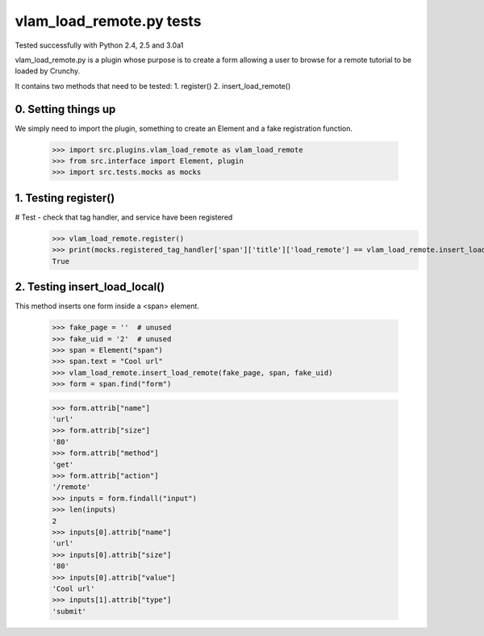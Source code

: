 vlam_load_remote.py tests
================================

Tested successfully with Python 2.4, 2.5 and 3.0a1

vlam_load_remote.py is a plugin whose purpose is to create a form
allowing a user to browse for a remote tutorial to be loaded by Crunchy.

It contains two methods that need to be tested:
1. register()
2. insert_load_remote()

0. Setting things up
--------------------

We simply need to import the plugin, something to create an Element 
and a fake registration function.

   >>> import src.plugins.vlam_load_remote as vlam_load_remote
   >>> from src.interface import Element, plugin
   >>> import src.tests.mocks as mocks

1. Testing register()
---------------------

# Test - check that tag handler, and service have been registered
    >>> vlam_load_remote.register()
    >>> print(mocks.registered_tag_handler['span']['title']['load_remote'] == vlam_load_remote.insert_load_remote)
    True
    
2. Testing insert_load_local()
------------------------------

This method inserts one form inside a <span> element.
    
    >>> fake_page = ''  # unused
    >>> fake_uid = '2'  # unused
    >>> span = Element("span")
    >>> span.text = "Cool url"
    >>> vlam_load_remote.insert_load_remote(fake_page, span, fake_uid)
    >>> form = span.find("form")

    >>> form.attrib["name"]
    'url'
    >>> form.attrib["size"]
    '80'
    >>> form.attrib["method"]
    'get'
    >>> form.attrib["action"]
    '/remote'
    >>> inputs = form.findall("input")
    >>> len(inputs)
    2
    >>> inputs[0].attrib["name"]
    'url'
    >>> inputs[0].attrib["size"]
    '80'
    >>> inputs[0].attrib["value"]
    'Cool url'
    >>> inputs[1].attrib["type"]
    'submit'
